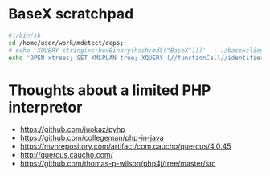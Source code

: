


* BaseX scratchpad

#+BEGIN_SRC sh :results raw drawer
#!/bin/sh
cd /home/user/work/mdetect/deps;
# echo 'XQUERY string(xs:hexBinary(hash:md5("BaseX")))'  | ./basexclient -U admin -P admin -p 1984
echo 'OPEN xtrees; SET XMLPLAN true; XQUERY (//functionCall//identifier)[position () <= 20]'  | ./basexclient -U admin -P admin -p 1984
#+END_SRC

#+RESULTS:
:RESULTS:
BaseX 8.5.3 [Client]
Try 'help' to get more information.
> 0D65185C9E296311C0A2200179E479A2
Query executed in 0.52 ms.
> 
:END:

* Thoughts about a limited PHP interpretor



- https://github.com/juokaz/pyhp
- https://github.com/collegeman/php-in-java
- https://mvnrepository.com/artifact/com.caucho/quercus/4.0.45
- http://quercus.caucho.com/
- https://github.com/thomas-p-wilson/php4j/tree/master/src

